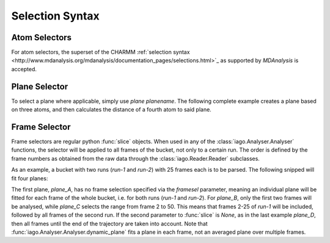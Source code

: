 Selection Syntax
================


.. _selection-atom:

Atom Selectors
--------------

For atom selectors, the superset of the CHARMM :ref:`selection syntax <http://www.mdanalysis.org/mdanalysis/documentation_pages/selections.html>`_ as supported by *MDAnalysis* is accepted.

.. _selection_plane:

Plane Selector
--------------

To select a plane where applicable, simply use *plane planename*. The following complete example creates a plane based
on three atoms, and then calculates the distance of a fourth atom to said plane.

.. code-block:: python
	:linenos:
	:emphasize-lines: 14

	import iago
	import os

	class Analyser(iago.Analyser):
		def setup(self):
			self.path = os.getcwd()

		def define_groups(self):
			self.static_group('test', 10, 11, 12)

		def calculated_columns(self):
			self.dynamic_plane('myplane', 'group test', normal=(0, 0, 1),
				comment='Plane in all frames.')
			self.dynamic_distance('mydist', 'atom 5', 'plane myplane')

	if __name__ == '__main__':
		a = Analyser()
		a.run()


.. _selection_frame:

Frame Selector
--------------

Frame selectors are regular python :func:`slice` objects. When used in any of the :class:`iago.Analyser.Analyser`
functions, the selector will be applied to all frames of the bucket, not only to a certain run. The order is defined by
the frame numbers as obtained from the raw data through the :class:`iago.Reader.Reader` subclasses.

As an example, a bucket with two runs (*run-1* and *run-2*) with 25 frames each is to be parsed. The following snipped
will fit four planes:

.. code-block:: python
	:linenos:
	:emphasize-lines: 12, 13, 14, 15, 16, 17, 18, 19

	import iago
	import os

	class Analyser(iago.Analyser):
		def setup(self):
			self.path = os.getcwd()

		def define_groups(self):
			self.static_group('test', 10, 11, 12)

		def calculated_columns(self):
			self.dynamic_plane('plane_A', 'group test', normal=(0, 0, 1),
				framesel=None, comment='Plane in all frames.')
			self.dynamic_plane('plane_B', 'group test', normal=(0, 0, 1),
				framesel=slice(2), comment='Plane in the first two frames.')
			self.dynamic_plane('plane_C', 'group test', normal=(0, 0, 1),
				framesel=slice(2, 50), comment='Plane in frames 2-50.')
			self.dynamic_plane('plane_D', 'group test', normal=(0, 0, 1),
				framesel=slice(25, None), comment='Plane after frame 25.')

	if __name__ == '__main__':
		a = Analyser()
		a.run()

The first plane, *plane_A*, has no frame selection specified via the *framesel* parameter, meaning an individual plane
will be fitted for each frame of the whole bucket, i.e. for both runs (*run-1* and *run-2*). For *plane_B*, only the
first two frames will be analysed, while *plane_C* selects the range from frame 2 to 50. This means that frames 2-25 of
*run-1* will be included, followed by all frames of the second run. If the second parameter to :func:`slice` is *None*,
as in the last example *plane_D*, then all frames until the end of the trajectory are taken into account. Note that
:func:`iago.Analyser.Analyser.dynamic_plane` fits a plane in each frame, not an averaged plane over multiple frames.